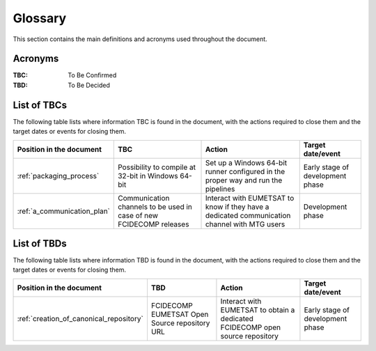 .. _glossary:

Glossary
------------

This section contains the main definitions and acronyms used throughout the document.

Acronyms
~~~~~~~~

:TBC:
    To Be Confirmed

:TBD:
    To Be Decided


.. _tbcs:

List of TBCs
~~~~~~~~~~~~

The following table lists where information TBC is found in the document, with the actions required to close
them and the target dates or events for closing them.

.. list-table::
    :header-rows: 1

    *   - Position in the document
        - TBC
        - Action
        - Target date/event
    *   - :ref:`packaging_process`
        - Possibility to compile at 32-bit in Windows 64-bit
        - Set up a Windows 64-bit runner configured in the proper way and run the pipelines
        - Early stage of development phase
    *   - :ref:`a_communication_plan`
        - Communication channels to be used in case of new FCIDECOMP releases
        - Interact with EUMETSAT to know if they have a dedicated communication channel with MTG users
        - Development phase


.. _tbds:

List of TBDs
~~~~~~~~~~~~

The following table lists where information TBD is found in the document, with the actions required to close
them and the target dates or events for closing them.

.. list-table::
    :header-rows: 1

    *   - Position in the document
        - TBD
        - Action
        - Target date/event
    *   - :ref:`creation_of_canonical_repository`
        - FCIDECOMP EUMETSAT Open Source repository URL
        - Interact with EUMETSAT to obtain a dedicated FCIDECOMP open source repository
        - Early stage of development phase